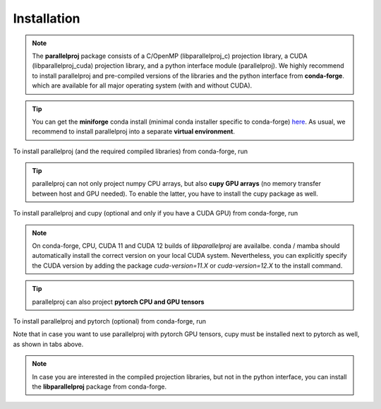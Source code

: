 Installation
============

.. note::
    The **parallelproj** package consists of a C/OpenMP (libparallelproj_c) projection library, 
    a CUDA (libparallelproj_cuda) projection library, and a python interface module (parallelproj). 
    We highly recommend to install parallelproj and pre-compiled versions of the libraries and the python interface from **conda-forge**.
    which are available for all major operating system (with and without CUDA).

.. tip::

   You can get the **miniforge** conda install (minimal conda installer specific to conda-forge) `here <https://github.com/conda-forge/miniforge>`_.
   As usual, we recommend to install parallelproj into a separate **virtual environment**.

To install parallelproj (and the required compiled libraries) from conda-forge, run

.. tab-set::

    .. tab-item:: mamba

        .. code-block:: console
        
           $ mamba install parallelproj

    .. tab-item:: conda

        .. code-block:: console
        
           $ conda install -c conda-forge parallelproj

.. tip::

   parallelproj can not only project numpy CPU arrays, but also **cupy GPU arrays** (no memory transfer between host and GPU needed). To enable the latter, you have to install the cupy package as well.

To install parallelproj and cupy (optional and only if you have a CUDA GPU) from conda-forge, run

.. tab-set::

    .. tab-item:: mamba

        .. code-block:: console
        
           $ mamba install parallelproj cupy<=13.4

    .. tab-item:: conda

        .. code-block:: console
        
           $ conda install -c conda-forge parallelproj cupy<=13.4

.. note::
   On conda-forge, CPU, CUDA 11 and CUDA 12 builds of `libparallelproj` are availalbe.
   conda / mamba should automatically install the correct version on your local CUDA system.
   Nevertheless, you can explicitly specify the CUDA version by adding the package `cuda-version=11.X` or `cuda-version=12.X` to the install command.

.. tip::

   parallelproj can also project **pytorch CPU and GPU tensors** 

To install parallelproj and pytorch (optional) from conda-forge, run

.. tab-set::

    .. tab-item:: mamba, pytorch with CUDA support

        .. code-block:: console
        
           $ mamba install parallelproj pytorch cupy<=13.4

    .. tab-item:: mamba, pytorch without CUDA support

        .. code-block:: console
        
           $ mamba install parallelproj pytorch

    .. tab-item:: conda pytorch with CUDA support

        .. code-block:: console
        
           $ conda install -c conda-forge parallelproj pytorch cupy<=13.4

    .. tab-item:: conda pytorch without CUDA support

        .. code-block:: console
        
           $ conda install -c conda-forge parallelproj pytorch

Note that in case you want to use parallelproj with pytorch GPU tensors, cupy must be installed
next to pytorch as well, as shown in tabs above.

.. note::
   In case you are interested in the compiled projection libraries, but not in the python interface, you can install the **libparallelproj** package from conda-forge.

.. tab-set::

    .. tab-item:: mamba

        .. code-block:: console
        
           $ mamba install libparallelproj

    .. tab-item:: conda

        .. code-block:: console
        
           $ conda install -c conda-forge libparallelproj
